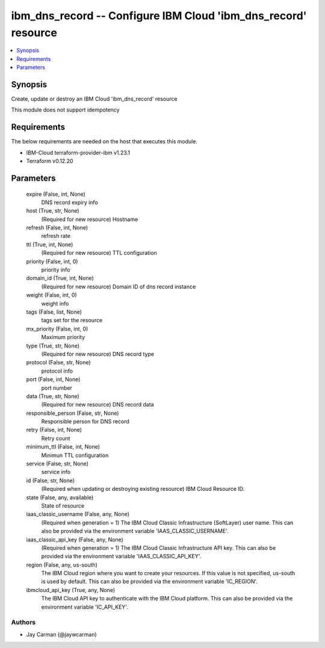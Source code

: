 
ibm_dns_record -- Configure IBM Cloud 'ibm_dns_record' resource
===============================================================

.. contents::
   :local:
   :depth: 1


Synopsis
--------

Create, update or destroy an IBM Cloud 'ibm_dns_record' resource

This module does not support idempotency



Requirements
------------
The below requirements are needed on the host that executes this module.

- IBM-Cloud terraform-provider-ibm v1.23.1
- Terraform v0.12.20



Parameters
----------

  expire (False, int, None)
    DNS record expiry info


  host (True, str, None)
    (Required for new resource) Hostname


  refresh (False, int, None)
    refresh rate


  ttl (True, int, None)
    (Required for new resource) TTL configuration


  priority (False, int, 0)
    priority info


  domain_id (True, int, None)
    (Required for new resource) Domain ID of dns record instance


  weight (False, int, 0)
    weight info


  tags (False, list, None)
    tags set for the resource


  mx_priority (False, int, 0)
    Maximum priority


  type (True, str, None)
    (Required for new resource) DNS record type


  protocol (False, str, None)
    protocol info


  port (False, int, None)
    port number


  data (True, str, None)
    (Required for new resource) DNS record data


  responsible_person (False, str, None)
    Responsible person for DNS record


  retry (False, int, None)
    Retry count


  minimum_ttl (False, int, None)
    Minimun TTL configuration


  service (False, str, None)
    service info


  id (False, str, None)
    (Required when updating or destroying existing resource) IBM Cloud Resource ID.


  state (False, any, available)
    State of resource


  iaas_classic_username (False, any, None)
    (Required when generation = 1) The IBM Cloud Classic Infrastructure (SoftLayer) user name. This can also be provided via the environment variable 'IAAS_CLASSIC_USERNAME'.


  iaas_classic_api_key (False, any, None)
    (Required when generation = 1) The IBM Cloud Classic Infrastructure API key. This can also be provided via the environment variable 'IAAS_CLASSIC_API_KEY'.


  region (False, any, us-south)
    The IBM Cloud region where you want to create your resources. If this value is not specified, us-south is used by default. This can also be provided via the environment variable 'IC_REGION'.


  ibmcloud_api_key (True, any, None)
    The IBM Cloud API key to authenticate with the IBM Cloud platform. This can also be provided via the environment variable 'IC_API_KEY'.













Authors
~~~~~~~

- Jay Carman (@jaywcarman)

